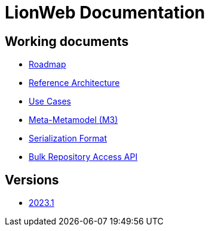 = LionWeb Documentation

== Working documents

// * xref:documentation/documentation-structure.adoc[Documentation structure]
* xref:roadmap/roadmap.adoc[Roadmap]
* xref:reference-architecture/reference-architecture.adoc[Reference Architecture]
* xref:documentation/use-cases.adoc[Use Cases]
* xref:metametamodel/metametamodel.adoc[Meta-Metamodel (M3)]
* xref:serialization/serialization.adoc[Serialization Format]
* xref:bulk/repo-access-api.adoc[Bulk Repository Access API]

== Versions

* xref:2023.1/index.adoc[2023.1]